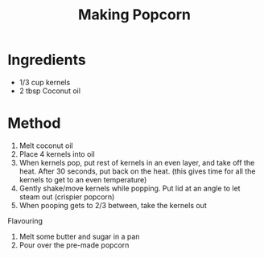 #+TITLE: Making Popcorn
#+ROAM_TAGS: @recipe @dessert

* Ingredients

- 1/3 cup kernels
- 2 tbsp Coconut oil

* Method

1. Melt coconut oil
2. Place 4 kernels into oil
3. When kernels pop, put rest of kernels in an even layer, and take off the heat. After 30 seconds, put back on the heat. (this gives time for all the kernels to get to an even temperature)
4. Gently shake/move kernels while popping. Put lid at an angle to let steam out (crispier popcorn)
5. When pooping gets to 2/3 between, take the kernels out

Flavouring

1. Melt some butter and sugar in a pan
2. Pour over the pre-made popcorn
